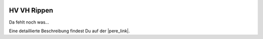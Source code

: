  .. Author: Stefan Feuz; http://www.laboratoridenvol.com

 .. Copyright: General Public License GNU GPL 3.0

************
HV VH Rippen
************

Da fehlt noch was... 

Eine detaillierte Beschreibung findest Du auf der |pere_link|.

.. |pere_link| raw:: html

	<a href="http://laboratoridenvol.com/leparagliding/manual.en.html#6.12" target="_blank">Laboratori d'envol website</a>

 |

 |

 |

 |

 |

 |

 |

 |

 |

 |
